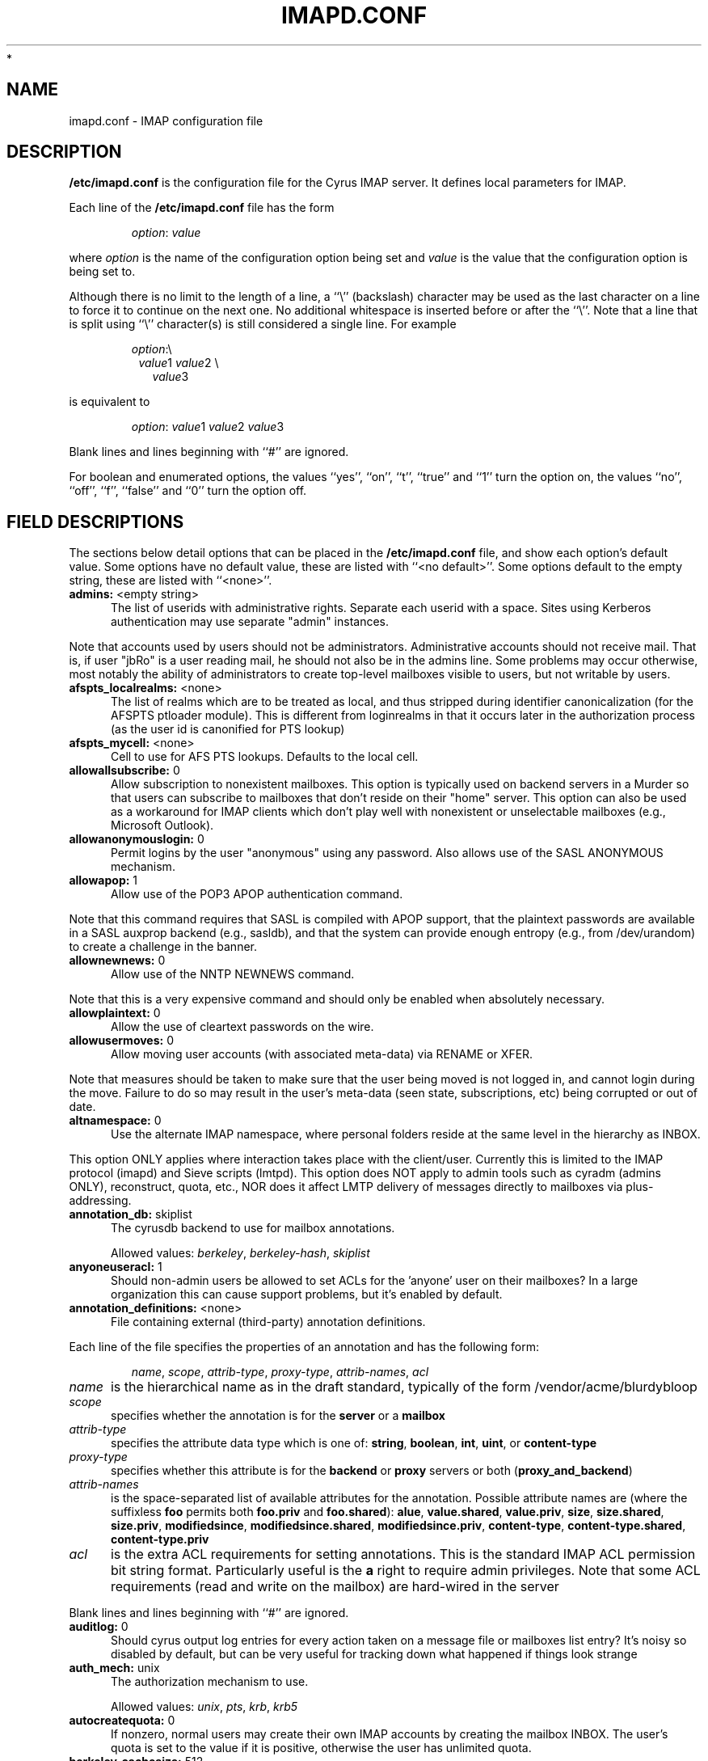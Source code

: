 .\" -*- nroff -*-
.\" auto-generated by config2man 1.6
.\" -*- nroff -*-
.TH IMAPD.CONF 5 "Project Cyrus" CMU
.\"
.\" Copyright (c) 1994-2008 Carnegie Mellon University.  All rights reserved.
.\"
.\" Redistribution and use in source and binary forms, with or without
.\" modification, are permitted provided that the following conditions
.\" are met:
.\"
.\" 1. Redistributions of source code must retain the above copyright
.\"    notice, this list of conditions and the following disclaimer.
.\"
.\" 2. Redistributions in binary form must reproduce the above copyright
.\"    notice, this list of conditions and the following disclaimer in
.\"    the documentation and/or other materials provided with the
.\"    distribution.
.\"
.\" 3. The name "Carnegie Mellon University" must not be used to
.\"    endorse or promote products derived from this software without
.\"    prior written permission. For permission or any legal
.\"    details, please contact
.\"      Carnegie Mellon University
.\"      Center for Technology Transfer and Enterprise Creation
.\"      4615 Forbes Avenue
.\"      Suite 302
.\"      Pittsburgh, PA  15213
.\"      (412) 268-7393, fax: (412) 268-7395
.\"      innovation@andrew.cmu.edu
*
.\" 4. Redistributions of any form whatsoever must retain the following
.\"    acknowledgment:
.\"    "This product includes software developed by Computing Services
.\"     at Carnegie Mellon University (http://www.cmu.edu/computing/)."
.\"
.\" CARNEGIE MELLON UNIVERSITY DISCLAIMS ALL WARRANTIES WITH REGARD TO
.\" THIS SOFTWARE, INCLUDING ALL IMPLIED WARRANTIES OF MERCHANTABILITY
.\" AND FITNESS, IN NO EVENT SHALL CARNEGIE MELLON UNIVERSITY BE LIABLE
.\" FOR ANY SPECIAL, INDIRECT OR CONSEQUENTIAL DAMAGES OR ANY DAMAGES
.\" WHATSOEVER RESULTING FROM LOSS OF USE, DATA OR PROFITS, WHETHER IN
.\" AN ACTION OF CONTRACT, NEGLIGENCE OR OTHER TORTIOUS ACTION, ARISING
.\" OUT OF OR IN CONNECTION WITH THE USE OR PERFORMANCE OF THIS SOFTWARE.
.\"
.\" $Id: imapoptions,v 1.78 2010/06/28 12:06:43 brong Exp $

.SH NAME
imapd.conf \- IMAP configuration file
.SH DESCRIPTION
\fB/etc/imapd.conf\fR 
is the configuration file for the Cyrus IMAP server.  It defines
local parameters for IMAP. 
.PP
Each line of the \fB/etc/imapd.conf\fR file has the form
.IP
\fIoption\fR: \fIvalue\fR
.PP
where \fIoption\fR is the name of the configuration option being set
and \fIvalue\fR is the value that the configuration option is being
set to.
.PP
Although there is no limit to the length of a line, a ``\\''
(backslash) character may be used as the last character on a line to
force it to continue on the next one.  No additional whitespace is
inserted before or after the ``\\''.  Note that a line that is split
using ``\\'' character(s) is still considered a single line.
For example
.IP
\fIoption\fR:\\
.br
.in +1
\fIvalue\fR1 \fIvalue\fR2 \\
.br
.in +1
\fIvalue\fR3
.PP
is equivalent to
.IP
\fIoption\fR: \fIvalue\fR1 \fIvalue\fR2   \fIvalue\fR3
.PP
Blank lines and lines beginning with ``#'' are ignored.
.PP
For boolean and enumerated options, the values ``yes'', ``on'', ``t'',
``true'' and ``1'' turn the option on, the values ``no'', ``off'',
``f'', ``false'' and ``0'' turn the option off.
.SH FIELD DESCRIPTIONS
.PP
The sections below detail options that can be placed in the
\fB/etc/imapd.conf\fR file, and show each option's default value.
Some options have no default value, these are listed with
``<no default>''.  Some options default to the empty string, these
are listed with ``<none>''.

.IP "\fBadmins:\fR <empty string>" 5
The list of userids with administrative rights.  Separate each userid
with a space.  Sites using Kerberos authentication may use
separate "admin" instances.
.PP
Note that accounts used by users should not be administrators.
Administrative accounts should not receive mail.  That is, if user
"jbRo" is a user reading mail, he should not also be in the admins line.
Some problems may occur otherwise, most notably the ability of
administrators to create top-level mailboxes visible to users,
but not writable by users. 
.IP "\fBafspts_localrealms:\fR <none>" 5
The list of realms which are to be treated as local, and thus stripped
during identifier canonicalization (for the AFSPTS ptloader module).
This is different from loginrealms in that it occurs later in the
authorization process (as the user id is canonified for PTS lookup) 
.IP "\fBafspts_mycell:\fR <none>" 5
Cell to use for AFS PTS lookups.  Defaults to the local cell. 
.IP "\fBallowallsubscribe:\fR 0" 5
Allow subscription to nonexistent mailboxes.  This option is
typically used on backend servers in a Murder so that users can
subscribe to mailboxes that don't reside on their "home" server.
This option can also be used as a workaround for IMAP clients which
don't play well with nonexistent or unselectable mailboxes (e.g.,
Microsoft Outlook). 
.IP "\fBallowanonymouslogin:\fR 0" 5
Permit logins by the user "anonymous" using any password.  Also
allows use of the SASL ANONYMOUS mechanism. 
.IP "\fBallowapop:\fR 1" 5
Allow use of the POP3 APOP authentication command.
.PP
Note that this command requires that SASL is compiled with APOP
support, that the plaintext passwords are available in a SASL auxprop
backend (e.g., sasldb), and that the system can provide enough entropy
(e.g., from /dev/urandom) to create a challenge in the banner. 
.IP "\fBallownewnews:\fR 0" 5
Allow use of the NNTP NEWNEWS command.
.PP
Note that this is a very expensive command and should only be
enabled when absolutely necessary. 
.IP "\fBallowplaintext:\fR 0" 5
Allow the use of cleartext passwords on the wire. 
.IP "\fBallowusermoves:\fR 0" 5
Allow moving user accounts (with associated meta-data) via RENAME
or XFER.
.PP
Note that measures should be taken to make sure that the user being
moved is not logged in, and cannot login during the move.  Failure
to do so may result in the user's meta-data (seen state,
subscriptions, etc) being corrupted or out of date. 
.IP "\fBaltnamespace:\fR 0" 5
Use the alternate IMAP namespace, where personal folders reside at the
same level in the hierarchy as INBOX.
.PP
This option ONLY applies where interaction takes place with the
client/user.  Currently this is limited to the IMAP protocol (imapd)
and Sieve scripts (lmtpd).  This option does NOT apply to admin tools
such as cyradm (admins ONLY), reconstruct, quota, etc., NOR does it
affect LMTP delivery of messages directly to mailboxes via
plus-addressing. 
.IP "\fBannotation_db:\fR skiplist" 5
The cyrusdb backend to use for mailbox annotations. 

Allowed values: \fIberkeley\fR, \fIberkeley-hash\fR, \fIskiplist\fR
.IP "\fBanyoneuseracl:\fR 1" 5
Should non-admin users be allowed to set ACLs for the 'anyone'
user on their mailboxes?  In a large organization this can cause
support problems, but it's enabled by default. 
.IP "\fBannotation_definitions:\fR <none>" 5
File containing external (third-party) annotation definitions.
.PP
Each line of the file specifies the properties of an annotation and
has the following form:
.IP
\fIname\fR, \fIscope\fR, \fIattrib-type\fR, \fIproxy-type\fR,
\fIattrib-names\fR, \fIacl\fR
.IP \fIname\fR 5
is the hierarchical name as in the draft standard, typically of the
form /vendor/acme/blurdybloop
.IP \fIscope\fR 5
specifies whether the annotation is for the \fBserver\fR or a
\fBmailbox\fR
.IP \fIattrib-type\fR 5
specifies the attribute data type which is one of: \fBstring\fR,
\fBboolean\fR, \fBint\fR, \fBuint\fR, or \fBcontent-type\fR
.IP \fIproxy-type\fR 5
specifies whether this attribute is for the \fBbackend\fR or
\fBproxy\fR servers or both (\fBproxy_and_backend\fR) 
.IP \fIattrib-names\fR 5
is the space-separated list of available attributes for the
annotation. Possible attribute names are (where the suffixless \fBfoo\fR
permits both \fBfoo.priv\fR and \fBfoo.shared\fR): \fBalue\fR,
\fBvalue.shared\fR, \fBvalue.priv\fR, \fBsize\fR, \fBsize.shared\fR,
\fBsize.priv\fR, \fBmodifiedsince\fR, \fBmodifiedsince.shared\fR,
\fBmodifiedsince.priv\fR, \fBcontent-type\fR,
\fBcontent-type.shared\fR, \fBcontent-type.priv\fR
.IP \fIacl\fR 5
is the extra ACL requirements for setting annotations. This is the
standard IMAP ACL permission bit string format. Particularly useful
is the \fBa\fR right to require admin privileges. Note that some ACL
requirements (read and write on the mailbox) are hard-wired in the
server
.PP
Blank lines and lines beginning with ``#'' are ignored.

.IP "\fBauditlog:\fR 0" 5
Should cyrus output log entries for every action taken on a message
file or mailboxes list entry?  It's noisy so disabled by default, but
can be very useful for tracking down what happened if things look strange 
.IP "\fBauth_mech:\fR unix" 5
The authorization mechanism to use. 

Allowed values: \fIunix\fR, \fIpts\fR, \fIkrb\fR, \fIkrb5\fR
.IP "\fBautocreatequota:\fR 0" 5
If nonzero, normal users may create their own IMAP accounts by
creating the mailbox INBOX.  The user's quota is set to the value
if it is positive, otherwise the user has unlimited quota. 
.IP "\fBberkeley_cachesize:\fR 512" 5
Size (in kilobytes) of the shared memory buffer pool (cache) used
by the berkeley environment.  The minimum allowed value is 20.  The
maximum allowed value is 4194303 (4GB). 
.IP "\fBberkeley_locks_max:\fR 50000" 5
Maximum number of locks to be held or requested in the berkeley
environment. 
.IP "\fBberkeley_txns_max:\fR 100" 5
Maximum number of transactions to be supported in the berkeley
environment. 
.IP "\fBclient_timeout:\fR 10" 5
Number of seconds to wait before returning a timeout failure when
performing a client connection (e.g., in a murder environment) 
.IP "\fBcommandmintimer:\fR <none>" 5
Time in seconds. Any imap command that takes longer than this
time is logged. 
.IP "\fBconfigdirectory:\fR <none>" 5
The pathname of the IMAP configuration directory.  This field is
required. 
.IP "\fBdebug_command:\fR <none>" 5
Debug command to be used by processes started with -D option.  The string
is a C format string that gets 3 options: the first is the name of the
executable (without path).  The second is the pid (integer) and the third
is the service ID.  Example: /usr/local/bin/gdb /usr/cyrus/bin/%s %d 
.IP "\fBdefaultacl:\fR anyone lrs" 5
The Access Control List (ACL) placed on a newly-created (non-user)
mailbox that does not have a parent mailbox. 
.IP "\fBdefaultdomain:\fR <none>" 5
The default domain for virtual domain support 
.IP "\fBdefaultpartition:\fR <none>" 5
The partition name used by default for new mailboxes.  If not
specified, the partition with the most free space will be used for new
mailboxes. 
.IP "\fBdefaultserver:\fR <none>" 5
The backend server name used by default for new mailboxes.  If not
specified, the server with the most free space will be used for new
mailboxes. 
.IP "\fBdeletedprefix:\fR DELETED" 5
If "delete_mode" set to be "delayed", the prefix for the deleted
mailboxes hierarchy.  The hierarchy delimiter will be automatically
appended. 
.IP "\fBdelete_mode:\fR immediate" 5
The manner in which mailboxes are deleted. "immediate" mode is the
default behavior in which mailboxes are removed immediately.  In
"delayed" mode, mailboxes are renamed to a special hiearchy defined
by the "deletedprefix" option to be removed later by cyr_expire.


Allowed values: \fIimmediate\fR, \fIdelayed\fR
.IP "\fBdeleteright:\fR c" 5
Deprecated - only used for backwards compatibility with existing
installations.  Lists the old RFC 2086 right which was used to
grant the user the ability to delete a mailbox.  If a user has this
right, they will automatically be given the new 'x' right. 
.IP "\fBdisconnect_on_vanished_mailbox:\fR 0" 5
If enabled, IMAP/POP3/NNTP clients will be disconnected by the
server if the currently selected mailbox is (re)moved by another
session.  Otherwise, the missing mailbox is treated as empty while
in use by the client.
.IP "\fBduplicate_db:\fR skiplist" 5
The cyrusdb backend to use for the duplicate delivery suppression
and sieve. 

Allowed values: \fIberkeley\fR, \fIberkeley-nosync\fR, \fIberkeley-hash\fR, \fIberkeley-hash-nosync\fR, \fIskiplist\fR, \fIsql\fR
.IP "\fBduplicatesuppression:\fR 1" 5
If enabled, lmtpd will suppress delivery of a message to a mailbox if
a message with the same message-id (or resent-message-id) is recorded
as having already been delivered to the mailbox.  Records the mailbox
and message-id/resent-message-id of all successful deliveries. 
.IP "\fBexpunge_mode:\fR default" 5
The mode in which messages (and their corresponding cache entries)
are expunged.  "default" mode is the default behavior in which the
message files are purged at the time of the EXPUNGE, but index
and cache records are retained to facilitate QRESYNC.  In "delayed"
mode, the message files are also retained, allowing unexpunge to
rescue them.  In "immediate" mode, both the message files and the
index records are removed as soon as possible.  In all cases,
nothing will be finally purged until all other processes have
closed the mailbox to ensure they never see data disappear under
them.  In "default" or "delayed" mode, a later run of "cyr_expire"
will clean out the retained records (and possibly message files).
This reduces the amount of I/O that takes place at the time of
EXPUNGE and should result in greater responsiveness for the client,
especially when expunging a large number of messages. 

Allowed values: \fIdefault\fR, \fIimmediate\fR, \fIdelayed\fR
.IP "\fBexpunge_days:\fR 7" 5
Number of days to retain expunged messages before cleaning up their
index records.  The default is 7.  This is necessary for QRESYNC
to work correctly.  If combined with delayed expunge (above) you
will also be able to unexpunge messages during this time. 
.IP "\fBfailedloginpause:\fR 3" 5
Number of seconds to pause after a failed login. 
.IP "\fBflushseenstate:\fR 0" 5
If enabled, changes to the seen state will be flushed to disk
immediately, otherwise changes will be cached and flushed when the
mailbox is closed.  This option may be used to fix the problem of
previously read messages being marked as unread in Microsoft
Outlook, at the expense of a loss of performance/scalability. 
.IP "\fBfoolstupidclients:\fR 0" 5
If enabled, only list the personal namespace when a LIST "*" is performed
(it changes the request to a LIST "INBOX*"). 
.IP "\fBforce_sasl_client_mech:\fR <none>" 5
Force preference of a given SASL mechanism for client side operations
(e.g., murder environments).  This is separate from (and overridden by)
the ability to use the <host shortname>_mechs option to set preferred
mechanisms for a specific host 
.IP "\fBfulldirhash:\fR 0" 5
If enabled, uses an improved directory hashing scheme which hashes
on the entire username instead of using just the first letter as
the hash.  This changes hash algorithm used for quota and user
directories and if \fIhashimapspool\fR is enabled, the entire mail
spool.
.PP
Note that this option CANNOT be changed on a live system.  The
server must be quiesced and then the directories moved with the
\fBrehash\fR utility. 
.IP "\fBhashimapspool:\fR 0" 5
If enabled, the partitions will also be hashed, in addition to the
hashing done on configuration directories.  This is recommended if
one partition has a very bushy mailbox tree. 
.IP "\fBhostname_mechs:\fR <none>" 5
Force a particular list of SASL mechanisms to be used when authenticating
to the backend server hostname (where hostname is the short hostname of
the server in question). If it is not specified it will query the server
for available mechanisms and pick one to use. - Cyrus Murder 
.IP "\fBhostname_password:\fR <none>" 5
The password to use for authentication to the backend server hostname
(where hostname is the short hostname of the server) - Cyrus Murder 
.IP "\fBidlesocket:\fR {configdirectory}/socket/idle" 5
Unix domain socket that idled listens on. 
.IP "\fBignorereference:\fR 0" 5
For backwards compatibility with Cyrus 1.5.10 and earlier -- ignore
the reference argument in LIST or LSUB commands. 
.IP "\fBimapidlepoll:\fR 60" 5
The interval (in seconds) for polling for mailbox changes and
ALERTs while running the IDLE command.  This option is used when
idled is not enabled or cannot be contacted.  The minimum value is
1.  A value of 0 will disable IDLE. 
.IP "\fBimapidresponse:\fR 1" 5
If enabled, the server responds to an ID command with a parameter 
list containing: version, vendor, support-url, os, os-version,
command, arguments, environment.  Otherwise the server returns NIL. 
.IP "\fBimapmagicplus:\fR 0" 5
Only list a restricted set of mailboxes via IMAP by using
userid+namespace syntax as the authentication/authorization id.
Using userid+ (with an empty namespace) will list only subscribed
mailboxes. 
.IP "\fBimplicit_owner_rights:\fR lkxa" 5
The implicit Access Control List (ACL) for the owner of a mailbox. 
.IP "\fB@include:\fR <none>" 5
Directive which includes the specified file as part of the
configuration.  If the path to the file is not absolute, CYRUS_PATH
is prepended. 
.IP "\fBimproved_mboxlist_sort:\fR 0" 5
If enabled, a special comparator will be used which will correctly
sort mailbox names that contain characters such as ' ' and '-'.
.PP
Note that this option SHOULD NOT be changed on a live system.
The mailboxes database should be dumped before the option is changed,
removed, and then undumped after changing the option. 
.IP "\fBinternaldate_heuristic:\fR standard" 5
Mechanism to determine email internaldates on delivery/reconstruct.
"standard" uses time() when delivering a message, mtime on reconstruct.
"receivedheader" looks at the top most Received header
or time/mtime otherwise 

Allowed values: \fIstandard\fR, \fIreceivedheader\fR
.IP "\fBldap_authz:\fR <none>" 5
SASL authorization ID for the LDAP server 
.IP "\fBldap_base:\fR <empty string>" 5
Contains the LDAP base dn for the LDAP ptloader module 
.IP "\fBldap_bind_dn:\fR <none>" 5
Bind DN for the connection to the LDAP server (simple bind).
Do not use for anonymous simple binds 
.IP "\fBldap_deref:\fR never" 5
Specify how aliases dereferencing is handled during search. 

Allowed values: \fIsearch\fR, \fIfind\fR, \fIalways\fR, \fInever\fR
.IP "\fBldap_filter:\fR (uid=%u)" 5
Specify a filter that searches user identifiers.  The following tokens can be
used in the filter string:

%%   = %
%u   = user
%U   = user portion of %u (%U = test when %u = test@domain.tld)
%d   = domain portion of %u if available (%d = domain.tld when %u =
%test@domain.tld), otherwise same as %r
%D   = user dn.  (use when ldap_member_method: filter)
%1-9 = domain tokens (%1 = tld, %2 = domain when %d = domain.tld)

ldap_filter is not used when ldap_sasl is enabled. 
.IP "\fBldap_group_base:\fR <empty string>" 5
LDAP base dn for ldap_group_filter. 
.IP "\fBldap_group_filter:\fR (cn=%u)" 5
Specify a filter that searches for group identifiers.
See ldap_filter for more options. 
.IP "\fBldap_group_scope:\fR sub" 5
Specify search scope for ldap_group_filter. 

Allowed values: \fIsub\fR, \fIone\fR, \fIbase\fR
.IP "\fBldap_id:\fR <none>" 5
SASL authentication ID for the LDAP server 
.IP "\fBldap_mech:\fR <none>" 5
SASL mechanism for LDAP authentication 
.IP "\fBldap_member_attribute:\fR <none>" 5
See ldap_member_method. 
.IP "\fBldap_member_base:\fR <empty string>" 5
LDAP base dn for ldap_member_filter. 
.IP "\fBldap_member_filter:\fR (member=%D)" 5
Specify a filter for "ldap_member_method: filter".  
See ldap_filter for more options. 
.IP "\fBldap_member_method:\fR attribute" 5
Specify a group method.  The "attribute" method retrieves groups from 
a multi-valued attribute specified in ldap_member_attribute.  

The "filter" method uses a filter, specified by ldap_member_filter, to find
groups; ldap_member_attribute is a single-value attribute group name. 

Allowed values: \fIattribute\fR, \fIfilter\fR
.IP "\fBldap_member_scope:\fR sub" 5
Specify search scope for ldap_member_filter. 

Allowed values: \fIsub\fR, \fIone\fR, \fIbase\fR
.IP "\fBldap_password:\fR <none>" 5
Password for the connection to the LDAP server (SASL and simple bind).  
Do not use for anonymous simple binds 
.IP "\fBldap_realm:\fR <none>" 5
SASL realm for LDAP authentication 
.IP "\fBldap_referrals:\fR 0" 5
Specify whether or not the client should follow referrals. 
.IP "\fBldap_restart:\fR 1" 5
Specify whether or not LDAP I/O operations are automatically restarted
if they abort prematurely. 
.IP "\fBldap_sasl:\fR 1" 5
Use SASL for LDAP binds in the LDAP PTS module. 
.IP "\fBldap_sasl_authc:\fR <none>" 5
Deprecated.  Use ldap_id 
.IP "\fBldap_sasl_authz:\fR <none>" 5
Deprecated.  Use ldap_authz 
.IP "\fBldap_sasl_mech:\fR <none>" 5
Deprecated.  Use ldap_mech 
.IP "\fBldap_sasl_password:\fR <none>" 5
Deprecated.  User ldap_password 
.IP "\fBldap_sasl_realm:\fR <none>" 5
Deprecated.  Use ldap_realm 
.IP "\fBldap_scope:\fR sub" 5
Specify search scope. 

Allowed values: \fIsub\fR, \fIone\fR, \fIbase\fR
.IP "\fBldap_servers:\fR ldap://localhost/" 5
Deprecated.  Use ldap_uri 
.IP "\fBldap_size_limit:\fR 1" 5
Specify a number of entries for a search request to return. 
.IP "\fBldap_start_tls:\fR 0" 5
Use StartTLS extended operation.  Do not use ldaps: ldap_uri when
this option is enabled. 
.IP "\fBldap_time_limit:\fR 5" 5
Specify a number of seconds for a search request to complete. 
.IP "\fBldap_timeout:\fR 5" 5
Specify a number of seconds a search can take before timing out. 
.IP "\fBldap_tls_cacert_dir:\fR <none>" 5
Path to directory with CA (Certificate Authority) certificates. 
.IP "\fBldap_tls_cacert_file:\fR <none>" 5
File containing CA (Certificate Authority) certificate(s). 
.IP "\fBldap_tls_cert:\fR <none>" 5
File containing the client certificate. 
.IP "\fBldap_tls_check_peer:\fR 0" 5
Require and verify server certificate.  If this option is yes,
you must specify ldap_tls_cacert_file or ldap_tls_cacert_dir. 
.IP "\fBldap_tls_ciphers:\fR <none>" 5
List of SSL/TLS ciphers to allow.  The format of the string is
described in ciphers(1). 
.IP "\fBldap_tls_key:\fR <none>" 5
File containing the private client key. 
.IP "\fBldap_uri:\fR <none>" 5
Contains a list of the URLs of all the LDAP servers when using the
LDAP PTS module. 
.IP "\fBldap_version:\fR 3" 5
Specify the LDAP protocol version.  If ldap_start_tls and/or
ldap_use_sasl are enabled, ldap_version will be automatically
set to 3. 
.IP "\fBlmtp_downcase_rcpt:\fR 0" 5
If enabled, lmtpd will convert the recipient addresses to lowercase
(up to a '+' character, if present). 
.IP "\fBlmtp_fuzzy_mailbox_match:\fR 0" 5
If enabled, and the mailbox specified in the detail part of the
recipient (everything after the '+') does not exist, lmtpd will try
to find the closest match (ignoring case, ignoring whitespace,
falling back to parent) to the specified mailbox name. 
.IP "\fBlmtp_over_quota_perm_failure:\fR 0" 5
If enabled, lmtpd returns a permanent failure code when a user's
mailbox is over quota.  By default, the failure is temporary,
causing the MTA to queue the message and retry later. 
.IP "\fBlmtp_strict_quota:\fR 0" 5
If enabled, lmtpd returns a failure code when the incoming message
will cause the user's mailbox to exceed its quota.  By default, the
failure won't occur until the mailbox is already over quota. 
.IP "\fBlmtpsocket:\fR {configdirectory}/socket/lmtp" 5
Unix domain socket that lmtpd listens on, used by deliver(8). This should
match the path specified in cyrus.conf(5). 
.IP "\fBloginrealms:\fR <empty string>" 5
The list of remote realms whose users may authenticate using cross-realm
authentication identifiers.  Separate each realm name by a space.  (A
cross-realm identity is considered any identity returned by SASL
with an "@" in it.). 
.IP "\fBloginuseacl:\fR 0" 5
If enabled, any authentication identity which has \fBa\fR rights on a
user's INBOX may log in as that user. 
.IP "\fBlogtimestamps:\fR 0" 5
Include notations in the protocol telemetry logs indicating the number of
seconds since the last command or response. 
.IP "\fBmailbox_default_options:\fR 0" 5
Default "options" field for the mailbox on create.  You'll want to know
what you're doing before setting this, but it can apply some default
annotations like duplicate supression 
.IP "\fBmailnotifier:\fR <none>" 5
Notifyd(8) method to use for "MAIL" notifications.  If not set, "MAIL"
notifications are disabled. 
.IP "\fBmaxheaderlines:\fR 1000" 5
Maximum number of lines of header that will be processed into cache
records.  Default 1000.  If set to zero, it is unlimited.
If a message hits the limit, an error will be logged and the rest of
the lines in the header will be skipped.  This is to avoid malformed
messages causing giant cache records 
.IP "\fBmaxmessagesize:\fR 0" 5
Maximum incoming LMTP message size.  If non-zero, lmtpd will reject
messages larger than \fImaxmessagesize\fR bytes.  If set to 0, this
will allow messages of any size (the default). 
.IP "\fBmaxquoted:\fR 131072" 5
Maximum size of a single quoted string for the parser.  Default 128k 
.IP "\fBmaxword:\fR 131072" 5
Maximum size of a single word for the parser.  Default 128k 
.IP "\fBmboxkey_db:\fR skiplist" 5
The cyrusdb backend to use for mailbox keys. 

Allowed values: \fIberkeley\fR, \fIskiplist\fR
.IP "\fBmboxlist_db:\fR skiplist" 5
The cyrusdb backend to use for the mailbox list. 

Allowed values: \fIflat\fR, \fIberkeley\fR, \fIberkeley-hash\fR, \fIskiplist\fR
.IP "\fBmboxname_lockpath:\fR <none>" 5
Path to mailbox name lock files (default $conf/lock) 
.IP "\fBmetapartition_files:\fR <empty string>" 5
Space-separated list of metadata files to be stored on a
\fImetapartition\fR rather than in the mailbox directory on a spool
partition. 

Allowed values: \fIheader\fR, \fIindex\fR, \fIcache\fR, \fIexpunge\fR, \fIsquat\fR, \fIlock\fR
.IP "\fBmetapartition-name:\fR <none>" 5
The pathname of the metadata partition \fIname\fR, corresponding to
spool partition \fBpartition-name\fR.  For any mailbox residing in
a directory on \fBpartition-name\fR, the metadata files listed in
\fImetapartition_files\fR will be stored in a corresponding directory on
\fBmetapartition-name\fR.   Note that not every
\fBpartition-name\fR option is required to have a corresponding
\fBmetapartition-name\fR option, so that you can selectively choose
which spool partitions will have separate metadata partitions. 
.IP "\fBmupdate_authname:\fR <none>" 5
The SASL username (Authentication Name) to use when authenticating to the
mupdate server (if needed). 
.IP "\fBmupdate_config:\fR standard" 5
The configuration of the mupdate servers in the Cyrus Murder.
The "standard" config is one in which there are discreet frontend
(proxy) and backend servers.  The "unified" config is one in which
a server can be both a frontend and backend.  The "replicated"
config is one in which multiple backend servers all share the same
mailspool, but each have their own "replicated" copy of
mailboxes.db. 

Allowed values: \fIstandard\fR, \fIunified\fR, \fIreplicated\fR
.IP "\fBmunge8bit:\fR 1" 5
If enabled, lmtpd munges messages with 8-bit characters in the
headers.  The 8-bit characters are changed to `X'.  If
\fBreject8bit\fR is enabled, setting \fBmunge8bit\fR has no effect.
(A proper solution to non-ASCII characters in headers is offered by
RFC 2047 and its predecessors.) 
.IP "\fBmupdate_connections_max:\fR 128" 5
The max number of connections that a mupdate process will allow, this
is related to the number of file descriptors in the mupdate process.
Beyond this number connections will be immediately issued a BYE response. 
.IP "\fBmupdate_password:\fR <none>" 5
The SASL password (if needed) to use when authenticating to the
mupdate server. 
.IP "\fBmupdate_port:\fR 3905" 5
The port of the mupdate server for the Cyrus Murder 
.IP "\fBmupdate_realm:\fR <none>" 5
The SASL realm (if needed) to use when authenticating to the mupdate
server. 
.IP "\fBmupdate_retry_delay:\fR 20" 5
The base time to wait between connection retries to the mupdate server. 
.IP "\fBmupdate_server:\fR <none>" 5
The mupdate server for the Cyrus Murder 
.IP "\fBmupdate_username:\fR <empty string>" 5
The SASL username (Authorization Name) to use when authenticating to
the mupdate server 
.IP "\fBmupdate_workers_max:\fR 50" 5
The maximum number of mupdate worker threads (overall) 
.IP "\fBmupdate_workers_maxspare:\fR 10" 5
The maximum number of idle mupdate worker threads 
.IP "\fBmupdate_workers_minspare:\fR 2" 5
The minimum number of idle mupdate worker threads 
.IP "\fBmupdate_workers_start:\fR 5" 5
The number of mupdate worker threads to start 
.IP "\fBnetscapeurl:\fR <none>" 5
If enabled at compile time, this specifies a URL to reply when
Netscape asks the server where the mail administration HTTP server
is.  Administrators should set this to a local resource. 
.IP "\fBnewsgroups:\fR *" 5
A wildmat pattern specifying which mailbox hierarchies should be
treated as newsgroups.  Only mailboxes matching the wildmat will
accept and/or serve articles via NNTP.  If not set, a default
wildmat of "*" (ALL shared mailboxes) will be used.  If the
\fInewsprefix\fR option is also set, the default wildmat will be
translated to "<newsprefix>.*" 
.IP "\fBnewsmaster:\fR news" 5
Userid that is used for checking access controls when executing
Usenet control messages.  For instance, to allow articles to be
automatically deleted by cancel messages, give the "news" user
the 'd' right on the desired mailboxes.  To allow newsgroups to be 
automatically created, deleted and renamed by the corresponding
control messages, give the "news" user the 'c' right on the desired
mailbox hierarchies. 
.IP "\fBnewspeer:\fR <none>" 5
A list of whitespace-separated news server specifications to which
articles should be fed.  Each server specification is a string of
the form [user[:pass]@]host[:port][/wildmat] where 'host' is the fully
qualified hostname of the server, 'port' is the port on which the
server is listening, 'user' and 'pass' are the authentication
credentials and 'wildmat' is a pattern that specifies which groups
should be fed.  If no 'port' is specified, port 119 is used.  If
no 'wildmat' is specified, all groups are fed.  If 'user' is specified
(even if empty), then the NNTP POST command will be used to feed
the article to the server, otherwise the IHAVE command will be
used.
.br
.sp
A '@' may be used in place of '!' in the wildmat to prevent feeding
articles cross-posted to the given group, otherwise cross-posted
articles are fed if any part of the wildmat matches.  For example,
the string "peer.example.com:*,!control.*,@local.*" would feed all
groups except control messages and local groups to
peer.example.com.  In the case of cross-posting to local groups,
these articles would not be fed. 
.IP "\fBnewspostuser:\fR <none>" 5
Userid used to deliver usenet articles to newsgroup folders
(usually via lmtp2nntp).  For example, if set to "post", email sent
to "post+comp.mail.imap" would be delivered to the "comp.mail.imap"
folder.
.br
.sp
When set, the Cyrus NNTP server will add a \fITo:\fR header to each
incoming usenet article.  This \fITo:\fR header will contain email
delivery addresses corresponding to each newsgroup in the
\fINewsgroups:\fR header.  By default, a \fITo:\fR header is not
added to usenet articles. 
.IP "\fBnewsprefix:\fR <none>" 5
Prefix to be prepended to newsgroup names to make the corresponding
IMAP mailbox names. 
.IP "\fBnntptimeout:\fR 3" 5
Set the length of the NNTP server's inactivity autologout timer,    
in minutes.  The minimum value is 3, the default. 
.IP "\fBnotifysocket:\fR {configdirectory}/socket/notify" 5
Unix domain socket that the mail notification daemon listens on. 
.IP "\fBnotify_external:\fR <none>" 5
Path to the external program that notifyd(8) will call to send mail
notifications.
.PP
The external program will be called with the following
command line options:
.TP
.BI \-c " class"
.TP
.BI \-p " priority"
.TP
.BI \-u " user"
.TP
.BI \-m " mailbox"
.PP
And the notification message will be available on \fIstdin\fR.

.IP "\fBpartition-name:\fR <none>" 5
The pathname of the partition \fIname\fR.  At least one partition
pathname MUST be specified.  If the \fBdefaultpartition\fR option is
used, then its pathname MUST be specified.  For example, if the
value of the \fBdefaultpartion\fR option is \fBdefault\fR, then the
\fBpartition-default\fR field is required. 
.IP "\fBplaintextloginpause:\fR 0" 5
Number of seconds to pause after a successful plaintext login.  For
systems that support strong authentication, this permits users to  
perceive a cost of using plaintext passwords.  (This does not
affect the use of PLAIN in SASL authentications.) 
.IP "\fBplaintextloginalert:\fR <none>" 5
Message to send to client after a successful plaintext login. 
.IP "\fBpopexpiretime:\fR -1" 5
The number of days advertised as being the minimum a message may be
left on the POP server before it is deleted (via the CAPA command,
defined in the POP3 Extension Mechanism, which some clients may
support).  "NEVER", the default, may be specified with a negative
number.  The Cyrus POP3 server never deletes mail, no matter what  
the value of this parameter is.  However, if a site implements a 
less liberal policy, it needs to change this parameter
accordingly. 
.IP "\fBpopminpoll:\fR 0" 5
Set the minimum amount of time the server forces users to wait
between successive POP logins, in minutes. 
.IP "\fBpopsubfolders:\fR 0" 5
Allow access to subfolders of INBOX via POP3 by using
userid+subfolder syntax as the authentication/authorization id. 
.IP "\fBpoppollpadding:\fR 1" 5
Create a softer minimum poll restriction.  Allows \fIpoppollpadding\fR
connections before the minpoll restriction is triggered.  Additionally,
one padding entry is recovered every \fIpopminpoll\fR minutes.
This allows for the occasional polling rate faster than popminpoll, 
(i.e., for clients that require a send/receive to send mail) but still 
enforces the rate long-term.  Default is 1 (disabled).
.br
.sp
The easiest way to think of it is a queue of past connections, with one
slot being filled for every connection, and one slot being cleared 
every \fIpopminpoll\fR minutes. When the queue is full, the user
will not be able to check mail again until a slot is cleared.  If the 
user waits a sufficient amount of time, they will get back many or all
of the slots. 
.IP "\fBpoptimeout:\fR 10" 5
Set the length of the POP server's inactivity autologout timer,    
in minutes.  The minimum value is 10, the default. 
.IP "\fBpopuseacl:\fR 0" 5
Enforce IMAP ACLs in the pop server.  Due to the nature of the POP3
protocol, the only rights which are used by the pop server are 'r',
't', and 's' for the owner of the mailbox.  The 'r' right allows the
user to open the mailbox and list/retrieve messages.  The 't' right
allows the user to delete messages.  The 's' right allows messages
retrieved by the user to have the \\Seen flag set (only if
\fIpopuseimapflags\fR is also enabled). 
.IP "\fBpopuseimapflags:\fR 0" 5
If enabled, the pop server will set and obey IMAP flags.  Messages
having the \\Deleted flag are ignored as if they do not exist.
Messages that are retrieved by the client will have the \\Seen flag
set.  All messages will have the \\Recent flag unset. 
.IP "\fBpostmaster:\fR postmaster" 5
Username that is used as the 'From' address in rejection MDNs produced
by sieve. 
.IP "\fBpostuser:\fR <empty string>" 5
Userid used to deliver messages to shared folders.  For example, if
set to "bb", email sent to "bb+shared.blah" would be delivered to
the "shared.blah" folder.  By default, an email address of
"+shared.blah" would be used. 
.IP "\fBproxy_authname:\fR proxy" 5
The authentication name to use when authenticating to a backend server
in the Cyrus Murder. 
.IP "\fBproxy_compress:\fR 0" 5
Try to enable protocol-specific compression when performing a client
connection to a backend server in the Cyrus Murder.
.PP
Note that this should only be necessary over slow network
connections.  Also note that currently only IMAP and MUPDATE support
compression. 
.IP "\fBproxy_password:\fR <none>" 5
The default password to use when authenticating to a backend server
in the Cyrus Murder.  May be overridden on a host-specific basis using
the hostname_password option. 
.IP "\fBproxy_realm:\fR <none>" 5
The authentication realm to use when authenticating to a backend server
in the Cyrus Murder 
.IP "\fBproxyd_allow_status_referral:\fR 0" 5
Set to true to allow proxyd to issue referrals to clients that support it
when answering the STATUS command.  This is disabled by default since
some clients issue many STATUS commands in a row, and do not cache the
connections that these referrals would cause, thus resulting in a higher
authentication load on the respective backend server. 
.IP "\fBproxyd_disable_mailbox_referrals:\fR 0" 5
Set to true to disable the use of mailbox-referrals on the
proxy servers. 
.IP "\fBproxyservers:\fR <none>" 5
A list of users and groups that are allowed to proxy for other
users, separated by spaces.  Any user listed in this will be
allowed to login for any other user: use with caution. 
.IP "\fBpts_module:\fR afskrb" 5
The PTS module to use. 

Allowed values: \fIafskrb\fR, \fIldap\fR
.IP "\fBptloader_sock:\fR <none>" 5
Unix domain socket that ptloader listens on.
(defaults to configdir/ptclient/ptsock) 
.IP "\fBptscache_db:\fR skiplist" 5
The cyrusdb backend to use for the pts cache. 

Allowed values: \fIberkeley\fR, \fIberkeley-hash\fR, \fIskiplist\fR
.IP "\fBptscache_timeout:\fR 10800" 5
The timeout (in seconds) for the PTS cache database when using the
auth_krb_pts authorization method (default: 3 hours). 
.IP "\fBptskrb5_convert524:\fR 1" 5
When using the AFSKRB ptloader module with Kerberos 5 canonicalization,
do the final 524 conversion to get a n AFS style name (using '.' instead
of '/', and using short names 
.IP "\fBptskrb5_strip_default_realm:\fR 1" 5
When using the AFSKRB ptloader module with Kerberos 5 canonicalization,
strip the default realm from the userid (this does not affect the stripping
of realms specified by the afspts_localrealms option) 
.IP "\fBqosmarking:\fR cs0" 5
This specifies the Class Selector or Differentiated Services Code Point
designation on IP headers (in the ToS field). 

Allowed values: \fIcs0\fR, \fIcs1\fR, \fIcs2\fR, \fIcs3\fR, \fIcs4\fR, \fIcs5\fR, \fIcs6\fR, \fIcs7\fR, \fIaf11\fR, \fIaf12\fR, \fIaf13\fR, \fIaf21\fR, \fIaf22\fR, \fIaf23\fR, \fIaf31\fR, \fIaf32\fR, \fIaf33\fR, \fIaf41\fR, \fIaf42\fR, \fIaf43\fR, \fIef\fR
.IP "\fBquota_db:\fR quotalegacy" 5
The cyrusdb backend to use for quotas. 

Allowed values: \fIflat\fR, \fIberkeley\fR, \fIberkeley-hash\fR, \fIskiplist\fR, \fIsql\fR, \fIquotalegacy\fR
.IP "\fBquotawarn:\fR 90" 5
The percent of quota utilization over which the server generates
warnings. 
.IP "\fBquotawarnkb:\fR 0" 5
The maximum amount of free space (in kB) at which to give a quota
warning (if this value is 0, or if the quota is smaller than this
amount, than warnings are always given). 
.IP "\fBreject8bit:\fR 0" 5
If enabled, lmtpd rejects messages with 8-bit characters in the
headers. 
.IP "\fBrfc2046_strict:\fR 0" 5
If enabled, imapd will be strict (per RFC 2046) when matching MIME
boundary strings.  This means that boundaries containing other
boundaries as substrings will be treated as identical.  Since
enabling this option will break some messages created by Eudora 5.1
(and earlier), it is recommended that it be left disabled unless
there is good reason to do otherwise. 
.IP "\fBrfc3028_strict:\fR 1" 5
If enabled, Sieve will be strict (per RFC 3028) with regards to
which headers are allowed to be used in address and envelope tests.
This means that only those headers which are defined to contain addresses
will be allowed in address tests and only "to" and "from" will be
allowed in envelope tests.  When disabled, ANY grammatically correct header
will be allowed. 
.IP "\fBsasl_auto_transition:\fR 0" 5
If enabled, the SASL library will automatically create authentication
secrets when given a plaintext password.  See the SASL documentation. 
.IP "\fBsasl_maximum_layer:\fR 256" 5
Maximum SSF (security strength factor) that the server will allow a
client to negotiate. 
.IP "\fBsasl_minimum_layer:\fR 0" 5
The minimum SSF that the server will allow a client to negotiate.
A value of 1 requires integrity protection; any higher value  
requires some amount of encryption. 
.IP "\fBsasl_option:\fR 0" 5
Any SASL option can be set by preceding it with "sasl_".  This
file overrides the SASL configuration file. 
.IP "\fBsasl_pwcheck_method:\fR <none>" 5
The mechanism used by the server to verify plaintext passwords. 
Possible values include "auxprop", "saslauthd", and "pwcheck". 
.IP "\fBseenstate_db:\fR skiplist" 5
The cyrusdb backend to use for the seen state. 

Allowed values: \fIflat\fR, \fIberkeley\fR, \fIberkeley-hash\fR, \fIskiplist\fR
.IP "\fBsendmail:\fR /usr/lib/sendmail" 5
The pathname of the sendmail executable.  Sieve invokes sendmail
for sending rejections, redirects and vacation responses. 
.IP "\fBserverlist:\fR <none>" 5
Whitespace separated list of backend server names.  Used for
finding server with the most available free space for proxying
CREATE. 
.IP "\fBservername:\fR <none>" 5
This is the hostname visible in the greeting messages of the POP,
IMAP and LMTP daemons. If it is unset, then the result returned
from gethostname(2) is used. 
.IP "\fBserverinfo:\fR on" 5
The server information to display in the greeting and capability
responses. Information is displayed as follows:
.IP
"off" = no server information in the greeting or capabilities
.br
"min" = \fIservername\fR in the greeting; no server information in the capabilities
.br
"on" = \fIservername\fR and product version in the greeting;
product version in the capabilities 

Allowed values: \fIoff\fR, \fImin\fR, \fIon\fR
.IP "\fBsharedprefix:\fR Shared Folders" 5
If using the alternate IMAP namespace, the prefix for the shared
namespace.  The hierarchy delimiter will be automatically appended. 
.IP "\fBsieve_allowreferrals:\fR 1" 5
If enabled, timsieved will issue referrals to clients when the
user's scripts reside on a remote server (in a Murder).
Otherwise, timsieved will proxy traffic to the remote server. 
.IP "\fBsieve_extensions:\fR fileinto reject vacation imapflags notify envelope relational regex subaddress copy" 5
Space-separated list of Sieve extensions allowed to be used in
sieve scripts, enforced at submission by timsieved(8).  Any
previously installed script will be unaffected by this option and
will continue to execute regardless of the extensions used.  This
option has no effect on options that are disabled at compile time
(e.g., "regex"). 

Allowed values: \fIfileinto\fR, \fIreject\fR, \fIvacation\fR, \fIimapflags\fR, \fInotify\fR, \fIinclude\fR, \fIenvelope\fR, \fIbody\fR, \fIrelational\fR, \fIregex\fR, \fIsubaddress\fR, \fIcopy\fR
.IP "\fBsieve_maxscriptsize:\fR 32" 5
Maximum size (in kilobytes) any sieve script can be, enforced at
submission by timsieved(8). 
.IP "\fBsieve_maxscripts:\fR 5" 5
Maximum number of sieve scripts any user may have, enforced at
submission by timsieved(8). 
.IP "\fBsieve_utf8fileinto:\fR 0" 5
If enabled, the sieve engine expects folder names for the
\fIfileinto\fR action in scripts to use UTF8 encoding.  Otherwise,
modified UTF7 encoding should be used. 
.IP "\fBsieve_sasl_send_unsolicited_capability:\fR 0" 5
If enabled, timsieved will emit a capability response after a successful
SASL authentication, per draft-martin-managesieve-12.txt . 
.IP "\fBsievedir:\fR /usr/sieve" 5
If sieveusehomedir is false, this directory is searched for Sieve
scripts. 
.IP "\fBsievenotifier:\fR <none>" 5
Notifyd(8) method to use for "SIEVE" notifications.  If not set, "SIEVE"
notifications are disabled.
.PP
This method is only used when no method is specified in the script. 
.IP "\fBsieveusehomedir:\fR 0" 5
If enabled, lmtpd will look for Sieve scripts in user's home
directories: ~user/.sieve. 
.IP "\fBsingleinstancestore:\fR 1" 5
If enabled, imapd, lmtpd and nntpd attempt to only write one copy
of a message per partition and create hard links, resulting in a
potentially large disk savings. 
.IP "\fBskiplist_always_checkpoint:\fR 1" 5
If enabled, this option forces the skiplist cyrusdb backend to
always checkpoint when doing a recovery.  This causes slightly
more IO, but on the other hand leads to more efficient databases,
and the entire file is already "hot". 
.IP "\fBskiplist_unsafe:\fR 0" 5
If enabled, this option forces the skiplist cyrusdb backend to
not sync writes to the disk.  Enabling this option is NOT RECOMMENDED. 
.IP "\fBsoft_noauth:\fR 1" 5
If enabled, lmtpd returns temporary failures if the client does not
successfully authenticate.  Otherwise lmtpd returns permanent failures
(causing the mail to bounce immediately). 
.IP "\fBsql_database:\fR <none>" 5
Name of the database which contains the cyrusdb table(s). 
.IP "\fBsql_engine:\fR <none>" 5
Name of the SQL engine to use. 

Allowed values: \fImysql\fR, \fIpgsql\fR, \fIsqlite\fR
.IP "\fBsql_hostnames:\fR <empty string>" 5
Comma separated list of SQL servers (in host[:port] format). 
.IP "\fBsql_passwd:\fR <none>" 5
Password to use for authentication to the SQL server. 
.IP "\fBsql_user:\fR <none>" 5
Username to use for authentication to the SQL server. 
.IP "\fBsql_usessl:\fR 0" 5
If enabled, a secure connection will be made to the SQL server. 
.IP "\fBsrvtab:\fR <empty string>" 5
The pathname of \fIsrvtab\fR file containing the server's private
key.  This option is passed to the SASL library and overrides its
default setting. 
.IP "\fBsubmitservers:\fR <none>" 5
A list of users and groups that are allowed to resolve "urlauth=submit+"
IMAP URLs, separated by spaces.  Any user listed in this will be
allowed to fetch the contents of any valid "urlauth=submit+" IMAP URL:
use with caution. 
.IP "\fBsubscription_db:\fR flat" 5
The cyrusdb backend to use for the subscriptions list. 

Allowed values: \fIflat\fR, \fIberkeley\fR, \fIberkeley-hash\fR, \fIskiplist\fR
.IP "\fBsuppress_capabilities:\fR <none>" 5
Suppress the named capabilities from any capability response.  Use the
exact case as it appears in the response, e.g. 
"suppress_capabilities: ESEARCH QRESYNC WITHIN XLIST" if you have
a murder with 2.3.x backends and don't want clients being confused
by new capabilities that some backends don't support. 
.IP "\fBstatuscache:\fR 0" 5
Enable/disable the imap status cache. 
.IP "\fBstatuscache_db:\fR skiplist" 5
The cyrusdb backend to use for the imap status cache. 

Allowed values: \fIberkeley\fR, \fIberkeley-nosync\fR, \fIberkeley-hash\fR, \fIberkeley-hash-nosync\fR, \fIskiplist\fR
.IP "\fBsync_authname:\fR <none>" 5
The authentication name to use when authenticating to a sync server.
Prefix with a channel name to only apply for that channel 
.IP "\fBsync_compress:\fR 0" 5
Enable compression on replication traffic.
Prefix with a channel name to only apply for that channel 
.IP "\fBsync_host:\fR <none>" 5
Name of the host (replica running sync_server(8)) to which
replication actions will be sent by sync_client(8).
Prefix with a channel name to only apply for that channel 
.IP "\fBsync_log:\fR 0" 5
Enable replication action logging by lmtpd(8), imapd(8), pop3d(8),
and nntpd(8).  The log {configdirectory}/sync/log is used by
sync_client(8) for "rolling" replication. 
.IP "\fBsync_log_chain:\fR 0" 5
Enable replication action logging by sync_server as well, allowing
chaining of replicas.  Use this on 'B' for A => B => C replication layout 
.IP "\fBsync_log_channels:\fR <none>" 5
If specified, log all events to multiple log files in directories
specified by each "channel".  To run these log files, you need to pass
the -n option to sync_client -r with the channel name.  Use this for
a mesh style replication layout - every machine replicating to every
other machine. 
.IP "\fBsync_password:\fR <none>" 5
The default password to use when authenticating to a sync server.
Prefix with a channel name to only apply for that channel 
.IP "\fBsync_port:\fR csync" 5
Name of the service (or port number) of the replication service on
replica host.  The default is "csync" which is usally port 2005, but
any service name or numeric port can be specified.
Prefix with a channel name to only apply for that channel 
.IP "\fBsync_realm:\fR <none>" 5
The authentication realm to use when authenticating to a sync server.
Prefix with a channel name to only apply for that channel 
.IP "\fBsync_repeat_interval:\fR 1" 5
Minimum interval (in seconds) between replication runs in rolling
replication mode. If a replication run takes longer than this
time, we repeat immediately.
Prefix with a channel name to only apply for that channel 
.IP "\fBsync_shutdown_file:\fR <none>" 5
Simple latch used to tell sync_client(8) that it should shut down at the
next opportunity. Safer than sending signals to running processes.
Prefix with a channel name to only apply for that channel 
.IP "\fBsyslog_prefix:\fR <none>" 5
String to be prepended to the process name in syslog entries. 
.IP "\fBtcp_keepalive:\fR 0" 5
Enable keepalive on TCP connections 
.IP "\fBtcp_keepalive_cnt:\fR 0" 5
Number of TCP keepalive probes to send before declaring the 
connection dead (0 == system default) 
.IP "\fBtcp_keepalive_idle:\fR 0" 5
Number of seconds a connection must be idle before keepalive
probes are sent (0 == system default) 
.IP "\fBtcp_keepalive_intvl:\fR 0" 5
Number of seconds between keepalive probes (0 == system default) 
.IP "\fBtemp_path:\fR /tmp" 5
The pathname to store temporary files in 
.IP "\fBtimeout:\fR 30" 5
The length of the IMAP server's inactivity autologout timer,       
in minutes.  The minimum value is 30, the default. 
.IP "\fBtls_ca_file:\fR <none>" 5
File containing one or more Certificate Authority (CA) certificates. 
.IP "\fBtls_ca_path:\fR <none>" 5
Path to directory with certificates of CAs.  This directory must
have filenames with the hashed value of the certificates (see
openssl(XXX)). 
.IP "\fBtlscache_db:\fR skiplist" 5
The cyrusdb backend to use for the TLS cache. 

Allowed values: \fIberkeley\fR, \fIberkeley-nosync\fR, \fIberkeley-hash\fR, \fIberkeley-hash-nosync\fR, \fIskiplist\fR, \fIsql\fR
.IP "\fBtls_cert_file:\fR <none>" 5
File containing the certificate presented for server authentication
during STARTTLS.  A value of "disabled" will disable SSL/TLS. 
.IP "\fBtls_cipher_list:\fR DEFAULT" 5
The list of SSL/TLS ciphers to allow.  The format of the string is
described in ciphers(1). 
.IP "\fBtls_key_file:\fR <none>" 5
File containing the private key belonging to the server
certificate.  A value of "disabled" will disable SSL/TLS. 
.IP "\fBtls_require_cert:\fR 0" 5
Require a client certificate for ALL services (imap, pop3, lmtp, sieve). 
.IP "\fBtls_session_timeout:\fR 1440" 5
The length of time (in minutes) that a TLS session will be cached
for later reuse.  The maximum value is 1440 (24 hours), the
default.  A value of 0 will disable session caching. 
.IP "\fBumask:\fR 077" 5
The umask value used by various Cyrus IMAP programs. 
.IP "\fBuserdeny_db:\fR flat" 5
The cyrusdb backend to use for the user access list. 

Allowed values: \fIflat\fR, \fIberkeley\fR, \fIberkeley-hash\fR, \fIskiplist\fR, \fIsql\fR
.IP "\fBuser_folder_limit:\fR 0" 5
Limit the number of folders a user can create in their INBOX.  
Set to 0 (default) for no limit.  Only affects folders in user. 
.IP "\fBusername_tolower:\fR 1" 5
Convert usernames to all lowercase before login/authentication.  This
is useful with authentication backends which ignore case during
username lookups (such as LDAP).  
.IP "\fBuserprefix:\fR Other Users" 5
If using the alternate IMAP namespace, the prefix for the other users
namespace.  The hierarchy delimiter will be automatically appended. 
.IP "\fBunix_group_enable:\fR 1" 5
Should we look up groups when using auth_unix (disable this if you are
not using groups in ACLs for your IMAP server, and you are using auth_unix
with a backend (such as LDAP) that can make getgrent() calls very
slow) 
.IP "\fBunixhierarchysep:\fR 0" 5
Use the UNIX separator character '/' for delimiting levels of
mailbox hierarchy.  The default is to use the netnews separator
character '.'. 
.IP "\fBvirtdomains:\fR off" 5
Enable virtual domain support.  If enabled, the user's domain will
be determined by splitting a fully qualified userid at the last '@'
or '%' symbol.  If the userid is unqualified, and the virtdomains
option is set to "on", then the domain will be determined by doing
a reverse lookup on the IP address of the incoming network
interface, otherwise the user is assumed to be in the default
domain (if set). 

Allowed values: \fIoff\fR, \fIuserid\fR, \fIon\fR

.SH SEE ALSO
.PP
\fBimapd(8)\fR, \fBpop3d(8)\fR, \fBnntpd(8)\fR, \fBlmtpd(8)\fR,
\fBtimsieved(8)\fR, \fBidled(8)\fR, \fBnotifyd(8)\fR,
\fBdeliver(8)\fR, \fBmaster(8)\fR, \fBciphers(1)\fR


Allowed values: \fIoff\fR, \fIuserid\fR, \fIon\fR
